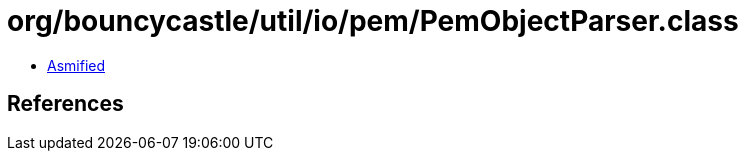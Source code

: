 = org/bouncycastle/util/io/pem/PemObjectParser.class

 - link:PemObjectParser-asmified.java[Asmified]

== References

